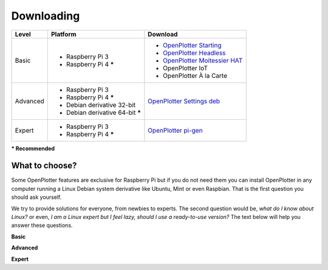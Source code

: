 Downloading
###########

+----------+------------------------------------+--------------------------------------------------------------------------------------------+
| Level    | Platform                           | Download                                                                                   |
+==========+====================================+============================================================================================+
| Basic    | - Raspberry Pi 3                   | - `OpenPlotter Starting <https://nx8035.your-storageshare.de/s/sL9doDML7P4CQDo>`_          |
|          | - Raspberry Pi 4 **\***            | - `OpenPlotter Headless <https://nx8035.your-storageshare.de/s/Yapesa2XPJptgaz>`_          |
|          |                                    | - `OpenPlotter Moitessier HAT <https://nx8035.your-storageshare.de/s/mgakCZ5BSJYsysa>`_    |
|          |                                    | - OpenPlotter IoT                                                                          |
|          |                                    | - OpenPlotter À la Carte                                                                   |
+----------+------------------------------------+--------------------------------------------------------------------------------------------+
| Advanced | - Raspberry Pi 3                   | `OpenPlotter Settings deb <https://github.com/openplotter/openplotter-settings/releases>`_ |
|          | - Raspberry Pi 4 **\***            |                                                                                            |
|          | - Debian derivative 32-bit         |                                                                                            |
|          | - Debian derivative 64-bit **\***  |                                                                                            |
+----------+------------------------------------+--------------------------------------------------------------------------------------------+
| Expert   | - Raspberry Pi 3                   | `OpenPlotter pi-gen <https://github.com/openplotter/pi-gen/tree/openplotter>`_             |
|          | - Raspberry Pi 4 **\***            |                                                                                            |
+----------+------------------------------------+--------------------------------------------------------------------------------------------+
**\* Recommended**

What to choose?
***************

Some OpenPlotter features are exclusive for Raspberry Pi but if you do not need them you can install OpenPlotter in any computer running a Linux Debian system derivative like Ubuntu, Mint or even Raspbian. That is the first question you should ask yourself.

We try to provide solutions for everyone, from newbies to experts. The second question would be, *what do I know about Linux?* or even, *I am a Linux expert but I feel lazy, should I use a ready-to-use version?* The text below will help you answer these questions.

**Basic**

**Advanced**

**Expert**
